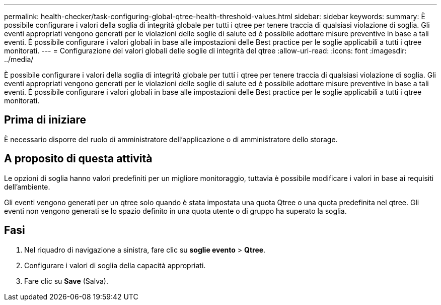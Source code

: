 ---
permalink: health-checker/task-configuring-global-qtree-health-threshold-values.html 
sidebar: sidebar 
keywords:  
summary: È possibile configurare i valori della soglia di integrità globale per tutti i qtree per tenere traccia di qualsiasi violazione di soglia. Gli eventi appropriati vengono generati per le violazioni delle soglie di salute ed è possibile adottare misure preventive in base a tali eventi. È possibile configurare i valori globali in base alle impostazioni delle Best practice per le soglie applicabili a tutti i qtree monitorati. 
---
= Configurazione dei valori globali delle soglie di integrità del qtree
:allow-uri-read: 
:icons: font
:imagesdir: ../media/


[role="lead"]
È possibile configurare i valori della soglia di integrità globale per tutti i qtree per tenere traccia di qualsiasi violazione di soglia. Gli eventi appropriati vengono generati per le violazioni delle soglie di salute ed è possibile adottare misure preventive in base a tali eventi. È possibile configurare i valori globali in base alle impostazioni delle Best practice per le soglie applicabili a tutti i qtree monitorati.



== Prima di iniziare

È necessario disporre del ruolo di amministratore dell'applicazione o di amministratore dello storage.



== A proposito di questa attività

Le opzioni di soglia hanno valori predefiniti per un migliore monitoraggio, tuttavia è possibile modificare i valori in base ai requisiti dell'ambiente.

Gli eventi vengono generati per un qtree solo quando è stata impostata una quota Qtree o una quota predefinita nel qtree. Gli eventi non vengono generati se lo spazio definito in una quota utente o di gruppo ha superato la soglia.



== Fasi

. Nel riquadro di navigazione a sinistra, fare clic su *soglie evento* > *Qtree*.
. Configurare i valori di soglia della capacità appropriati.
. Fare clic su *Save* (Salva).

